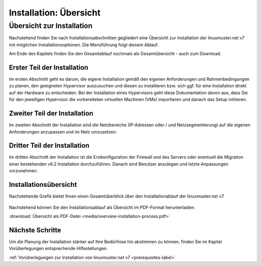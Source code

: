 .. _install-overview-label:

=======================
Installation: Übersicht
=======================

.. sectionauthor:: `@cweikl <https://ask.linuxmuster.net/u/cweikl>`_,
                   `@MachtDochNix (pics) <https://ask.linuxmuster.net/u/MachtDochNix>`_

Übersicht zur Installation
==========================

Nachstehend finden Sie nach Installationsabschnitten gegliedert eine Übersicht zur Installation der 
linuxmuster.net v7 mit möglichen Installationsoptionen. Die Menüführung folgt diesem Ablauf.

Am Ende des Kapitels finden Sie den Gesamtablauf nochmals als Gesamtübersicht - auch zum Download.

Erster Teil der Installation
----------------------------

Im ersten Abschnitt geht es darum, die eigene Installation gemäß den eigenen Anforderungen 
und Rahmenbedingungen zu planen, den geeigneten Hypervisor auszusuchen und diesen zu installieren 
bzw. sich ggf. für eine Installation direkt auf der Hardware zu entscheiden. Bei der
Installation eines Hypervisors geht diese Dokumentation davon aus, dass Sie für den
jeweiligen Hypervisor die vorbereiteten virtuellen Machinen (VMs) importieren und danach
das Setup initiieren.

.. figure:: media/installation-process-part1.png
   :align: center
   :alt: Übersicht zum Installationsablauf

Zweiter Teil der Installation
-----------------------------

Im zweiten Abschnitt der Installation sind die Netzbereiche (IP-Adressen oder / und Netzsegmentierung)
auf die eigenen Anforderungen anzupassen und im Netz umzusetzen.

.. figure:: media/installation-process-part2.png
   :align: center
   :alt: Installation: Abschnitt 2

Dritter Teil der Installation
-----------------------------

Im dritten Abschnitt der Installation ist die Erstkonfiguration der Firewall und des Servers oder eventuell die Migration einer bestehenden v6.2 Installation durchzuführen. Danach sind Benutzer anzulegen und letzte Anpassungen vorzunehmen.

.. figure:: media/installation-process-part3.png
   :align: center
   :alt: Installation: Abschnitt 3

Installationsübersicht
----------------------

Nachstehende Grafik bietet Ihnen einen Gesamtüberblick über den Installationablauf der linuxmuster.net v7.

.. figure:: media/overview-installation-process.svg
   :align: center
   :alt: Installation: Übersicht

Nachstehend können Sie den Installationsablauf als Übersicht im PDF-Format herunterladen:

:download:`Übersicht als PDF-Datei <media/overview-installation-process.pdf>`


Nächste Schritte
----------------

Um die Planung der Installation stärker auf Ihre Bedürfnise hin abstimmen zu können, finden Sie im Kapitel
Vorüberlegungen entsprechende Hilfestellungen.

:ref:`Vorüberlegungen zur Installation von linuxmuster.net v7 <prerequisites-label>`













